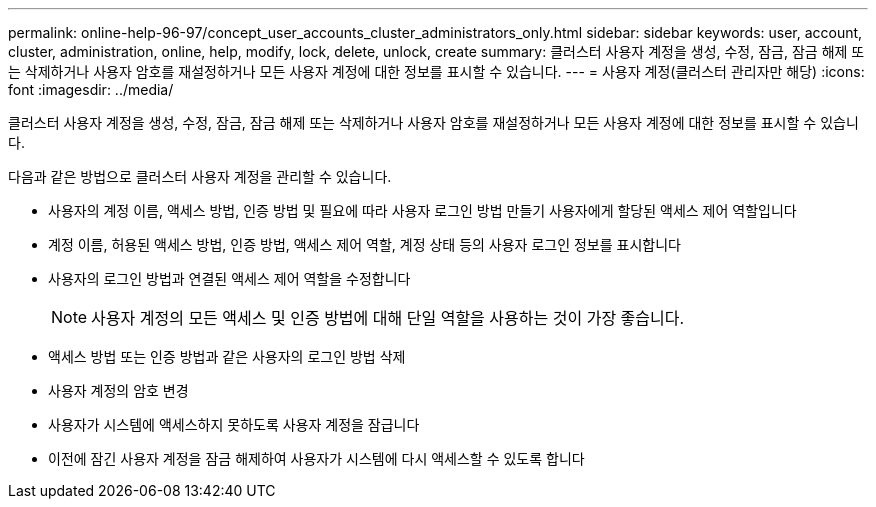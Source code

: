 ---
permalink: online-help-96-97/concept_user_accounts_cluster_administrators_only.html 
sidebar: sidebar 
keywords: user, account, cluster, administration, online, help, modify, lock, delete, unlock, create 
summary: 클러스터 사용자 계정을 생성, 수정, 잠금, 잠금 해제 또는 삭제하거나 사용자 암호를 재설정하거나 모든 사용자 계정에 대한 정보를 표시할 수 있습니다. 
---
= 사용자 계정(클러스터 관리자만 해당)
:icons: font
:imagesdir: ../media/


[role="lead"]
클러스터 사용자 계정을 생성, 수정, 잠금, 잠금 해제 또는 삭제하거나 사용자 암호를 재설정하거나 모든 사용자 계정에 대한 정보를 표시할 수 있습니다.

다음과 같은 방법으로 클러스터 사용자 계정을 관리할 수 있습니다.

* 사용자의 계정 이름, 액세스 방법, 인증 방법 및 필요에 따라 사용자 로그인 방법 만들기 사용자에게 할당된 액세스 제어 역할입니다
* 계정 이름, 허용된 액세스 방법, 인증 방법, 액세스 제어 역할, 계정 상태 등의 사용자 로그인 정보를 표시합니다
* 사용자의 로그인 방법과 연결된 액세스 제어 역할을 수정합니다
+
[NOTE]
====
사용자 계정의 모든 액세스 및 인증 방법에 대해 단일 역할을 사용하는 것이 가장 좋습니다.

====
* 액세스 방법 또는 인증 방법과 같은 사용자의 로그인 방법 삭제
* 사용자 계정의 암호 변경
* 사용자가 시스템에 액세스하지 못하도록 사용자 계정을 잠급니다
* 이전에 잠긴 사용자 계정을 잠금 해제하여 사용자가 시스템에 다시 액세스할 수 있도록 합니다

